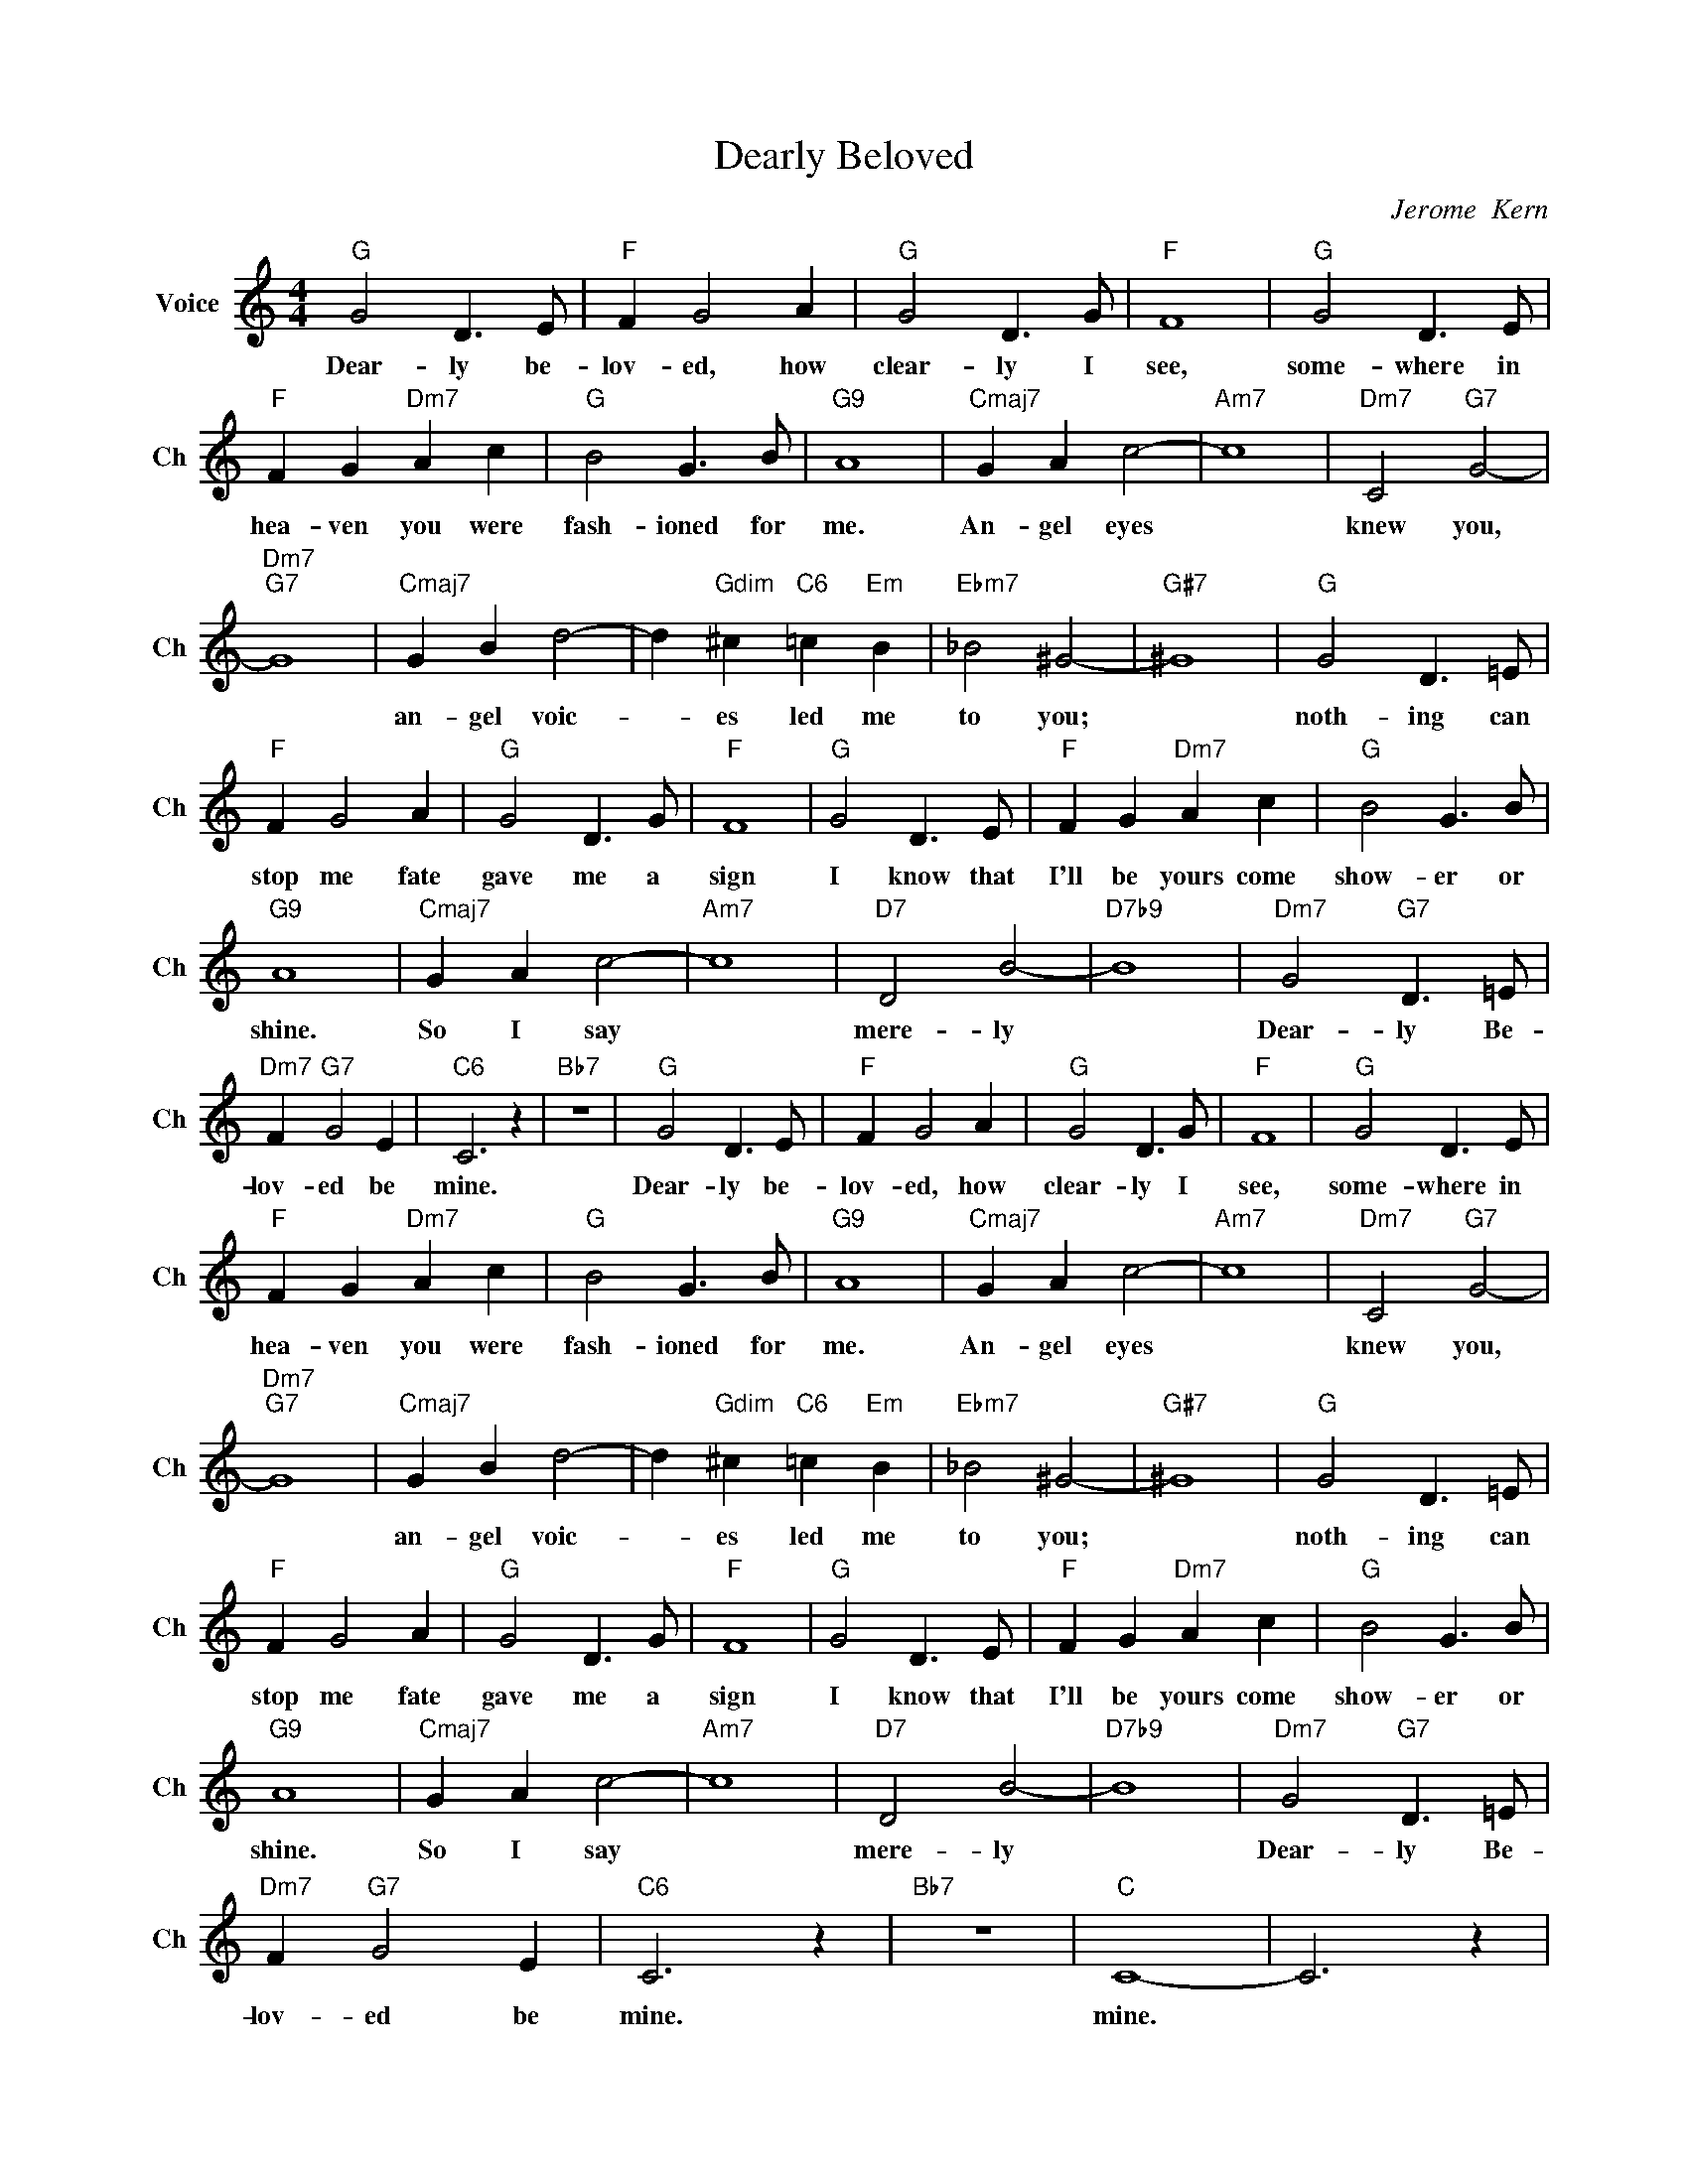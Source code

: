 X:1
T:Dearly Beloved
C:Jerome  Kern
L:1/4
M:4/4
I:linebreak $
K:C
V:1 treble nm="Voice" snm="Ch"
V:1
"G" G2 D3/2 E/ |"F" F G2 A |"G" G2 D3/2 G/ |"F" F4 |"G" G2 D3/2 E/ |$"F" F G"Dm7" A c | %6
w: Dear- ly be-|lov- ed, how|clear- ly I|see,|some- where in|hea- ven you were|
w: ||||||
"G" B2 G3/2 B/ |"G9" A4 |"Cmaj7" G A c2- |"Am7" c4 |"Dm7" C2"G7" G2- |$"Dm7""G7" G4 | %12
w: fash- ioned for|me.|An- gel eyes||knew you,||
w: ||||||
"Cmaj7" G B d2- | d"Gdim" ^c"C6" =c"Em" B |"Ebm7" _B2 ^G2- |"G#7" ^G4 |"G" G2 D3/2 =E/ |$ %17
w: an- gel voic-|* es led me|to you;||noth- ing can|
w: |||||
"F" F G2 A |"G" G2 D3/2 G/ |"F" F4 |"G" G2 D3/2 E/ |"F" F G"Dm7" A c |"G" B2 G3/2 B/ |$"G9" A4 | %24
w: stop me fate|gave me a|sign|I know that|I'll be yours come|show- er or|shine.|
w: |||||||
"Cmaj7" G A c2- |"Am7" c4 |"D7" D2 B2- |"D7b9" B4 |"Dm7" G2"G7" D3/2 =E/ |$"Dm7" F"G7" G2 E | %30
w: So I say||mere- ly||Dear- ly Be-|lov- ed be|
w: ||||||
"C6" C3 z |"Bb7" z4 |"G" G2 D3/2 E/ |"F" F G2 A |"G" G2 D3/2 G/ |"F" F4 |"G" G2 D3/2 E/ |$ %37
w: mine.||Dear- ly be-|lov- ed, how|clear- ly I|see,|some- where in|
w: |||||||
"F" F G"Dm7" A c |"G" B2 G3/2 B/ |"G9" A4 |"Cmaj7" G A c2- |"Am7" c4 |"Dm7" C2"G7" G2- |$ %43
w: hea- ven you were|fash- ioned for|me.|An- gel eyes||knew you,|
w: ||||||
"Dm7""G7" G4 |"Cmaj7" G B d2- | d"Gdim" ^c"C6" =c"Em" B |"Ebm7" _B2 ^G2- |"G#7" ^G4 | %48
w: |an- gel voic-|* es led me|to you;||
w: |||||
"G" G2 D3/2 =E/ |$"F" F G2 A |"G" G2 D3/2 G/ |"F" F4 |"G" G2 D3/2 E/ |"F" F G"Dm7" A c | %54
w: noth- ing can|stop me fate|gave me a|sign|I know that|I'll be yours come|
w: ||||||
"G" B2 G3/2 B/ |$"G9" A4 |"Cmaj7" G A c2- |"Am7" c4 |"D7" D2 B2- |"D7b9" B4 | %60
w: show- er or|shine.|So I say||mere- ly||
w: ||||||
"Dm7" G2"G7" D3/2 =E/ |$"Dm7" F"G7" G2 E |"C6" C3 z |"Bb7" z4 |"C" C4- | C3 z | %66
w: Dear- ly Be-|lov- ed be|mine.||mine.||
w: ||||||
